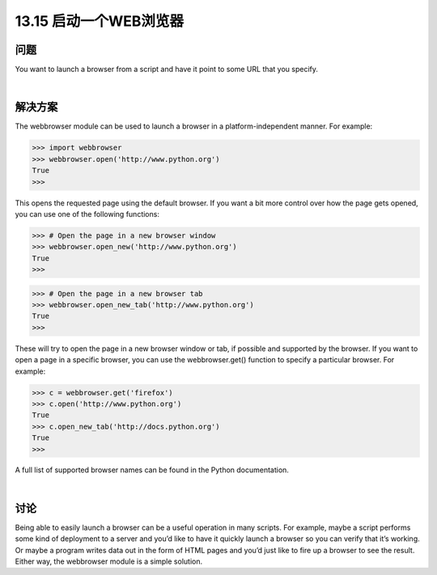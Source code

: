 ==============================
13.15 启动一个WEB浏览器
==============================

----------
问题
----------
You want to launch a browser from a script and have it point to some URL that you
specify.

|

----------
解决方案
----------
The webbrowser module can be used to launch a browser in a platform-independent
manner. For example:

>>> import webbrowser
>>> webbrowser.open('http://www.python.org')
True
>>>

This opens the requested page using the default browser. If you want a bit more control
over how the page gets opened, you can use one of the following functions:

>>> # Open the page in a new browser window
>>> webbrowser.open_new('http://www.python.org')
True
>>>

>>> # Open the page in a new browser tab
>>> webbrowser.open_new_tab('http://www.python.org')
True
>>>

These will try to open the page in a new browser window or tab, if possible and supported
by the browser.
If you want to open a page in a specific browser, you can use the webbrowser.get()
function to specify a particular browser. For example:

>>> c = webbrowser.get('firefox')
>>> c.open('http://www.python.org')
True
>>> c.open_new_tab('http://docs.python.org')
True
>>>

A full list of supported browser names can be found in the Python documentation.

|

----------
讨论
----------
Being able to easily launch a browser can be a useful operation in many scripts. For
example, maybe a script performs some kind of deployment to a server and you’d like
to have it quickly launch a browser so you can verify that it’s working. Or maybe a
program writes data out in the form of HTML pages and you’d just like to fire up a
browser to see the result. Either way, the webbrowser module is a simple solution.

